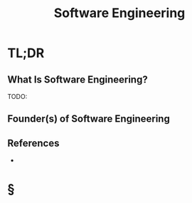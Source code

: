 #+TITLE: Software Engineering
#+STARTUP: overview
#+ROAM_ALIAS: "Software Engineering"
#+ROAM_TAGS: concept
#+CREATED: [2021-06-02 Çrş]
#+LAST_MODIFIED: [2021-06-02 Çrş 19:55]

* TL;DR
** What Is Software Engineering?
TODO:
# ** Why Is Software Engineering Important?
# ** When To Use Software Engineering?
# ** How To Use Software Engineering?
# ** Examples of Software Engineering
** Founder(s) of Software Engineering
** References
+

* §
# ** MOC
# ** Claim
# ** Anecdote
# *** Story
# *** Stat
# *** Study
# *** Chart
# ** Name
# *** Place
# *** People
# *** Event
# *** Date
# ** Tip
# ** Howto
